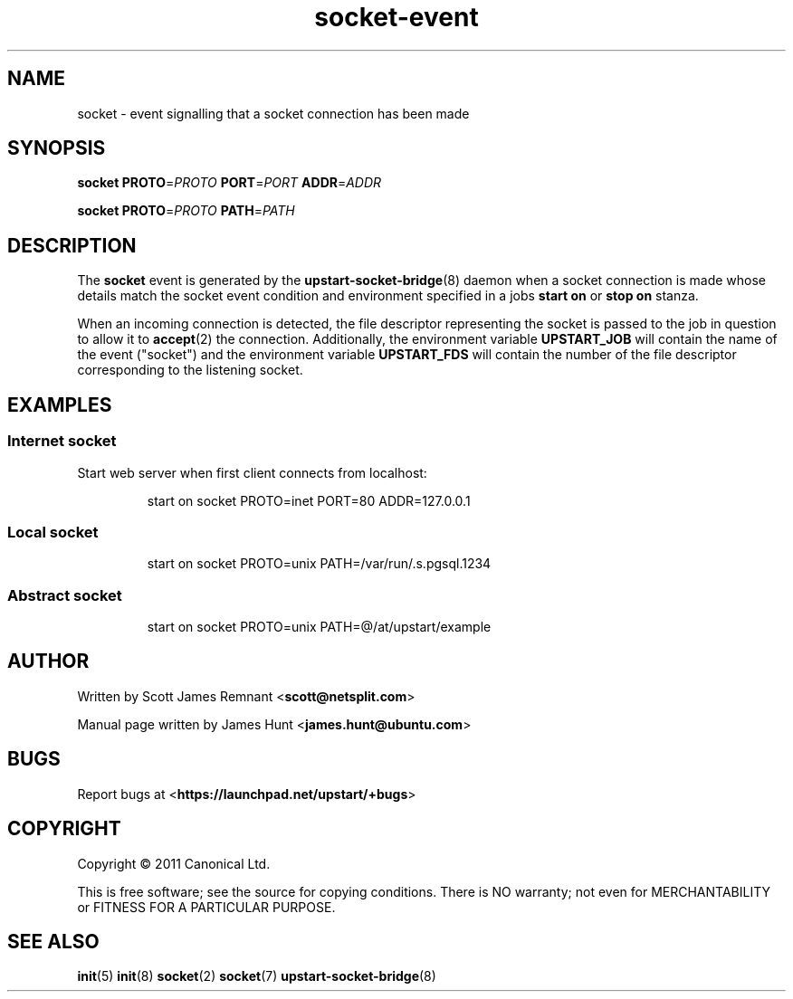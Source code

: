 .TH socket\-event 8 2011-03-08 upstart
.\"
.SH NAME
socket \- event signalling that a socket connection has been made
.\"
.SH SYNOPSIS
.B socket
.BI PROTO\fR= PROTO
.BI PORT\fR= PORT
.BI ADDR\fR= ADDR

.B socket
.BI PROTO\fR= PROTO
.BI PATH\fR= PATH
.\"
.SH DESCRIPTION

The
.B socket
event is generated by the
.BR upstart\-socket\-bridge (8)
daemon when a socket connection is made whose details match the
socket event condition and environment specified in a jobs
.B start on
or
.B stop on
stanza.

When an incoming connection is detected, the file descriptor
representing the socket is passed to the job in question to allow it to
.BR accept (2)
the connection. Additionally, the environment variable
.B UPSTART_JOB
will contain the name of the event ("socket") and the environment
variable
.B UPSTART_FDS
will contain the number of the file descriptor corresponding to the
listening socket.
.\"
.SH EXAMPLES
.\"
.SS Internet socket
Start web server when first client connects from localhost:
.RS
.nf

start on socket PROTO=inet PORT=80 ADDR=127.0.0.1
.fi
.RE
.\"
.SS Local socket
.P
.RS
.nf

start on socket PROTO=unix PATH=/var/run/.s.pgsql.1234
.fi
.FE
.\"
.SS Abstract socket
.P

.RS
.nf

start on socket PROTO=unix PATH=@/at/upstart/example
.fi
.FE
.\"
.SH AUTHOR
Written by Scott James Remnant
.RB < scott@netsplit.com >

Manual page written by James Hunt
.RB < james.hunt@ubuntu.com >
.\"
.SH BUGS
Report bugs at 
.RB < https://launchpad.net/upstart/+bugs >
.\"
.SH COPYRIGHT
Copyright \(co 2011 Canonical Ltd.
.PP
This is free software; see the source for copying conditions.  There is NO
warranty; not even for MERCHANTABILITY or FITNESS FOR A PARTICULAR PURPOSE.
.\"
.SH SEE ALSO
.BR init (5)
.BR init (8)
.BR socket (2)
.BR socket (7)
.BR upstart\-socket\-bridge (8)
